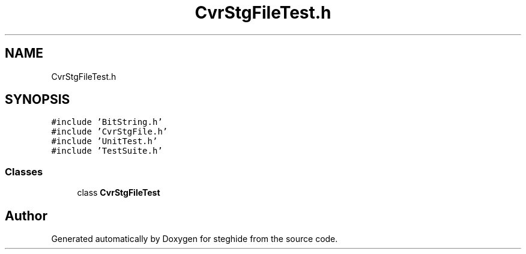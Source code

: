 .TH "CvrStgFileTest.h" 3 "Thu Aug 17 2017" "Version 0.5.1" "steghide" \" -*- nroff -*-
.ad l
.nh
.SH NAME
CvrStgFileTest.h
.SH SYNOPSIS
.br
.PP
\fC#include 'BitString\&.h'\fP
.br
\fC#include 'CvrStgFile\&.h'\fP
.br
\fC#include 'UnitTest\&.h'\fP
.br
\fC#include 'TestSuite\&.h'\fP
.br

.SS "Classes"

.in +1c
.ti -1c
.RI "class \fBCvrStgFileTest\fP"
.br
.in -1c
.SH "Author"
.PP 
Generated automatically by Doxygen for steghide from the source code\&.

